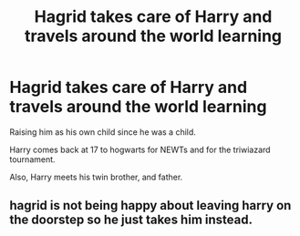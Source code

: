 #+TITLE: Hagrid takes care of Harry and travels around the world learning

* Hagrid takes care of Harry and travels around the world learning
:PROPERTIES:
:Author: Cancelled_for_A
:Score: 4
:DateUnix: 1599358624.0
:DateShort: 2020-Sep-06
:FlairText: Discussion
:END:
Raising him as his own child since he was a child.

Harry comes back at 17 to hogwarts for NEWTs and for the triwiazard tournament.

Also, Harry meets his twin brother, and father.


** hagrid is not being happy about leaving harry on the doorstep so he just takes him instead.
:PROPERTIES:
:Author: andrewwaiting
:Score: 2
:DateUnix: 1599396116.0
:DateShort: 2020-Sep-06
:END:
